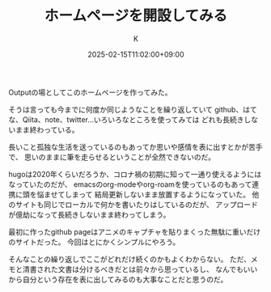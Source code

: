 #+TITLE: ホームページを開設してみる
#+DATE: 2025-02-15T11:02:00+09:00
#+AUTHOR: K
#+DRAFT: false
#+TAGS[]: hugo
#+CATEGORIES: diary
Outputの場としてこのホームページを作ってみた。

そうは言っても今までに何度か同じようなことを繰り返していて
github、はてな、Qiita、note、twitter...いろいろなところを使ってみては
どれも長続きしないまま終わっている。

長いこと孤独な生活を送っているのもあってか思いや感情を表に出すとかが苦手で、
思いのままに筆を走らせるということが全然できないのだ。

hugoは2020年くらいだろうか、コロナ禍の初期に知って一通り使えるようにはなっていたのだが、
emacsのorg-modeやorg-roamを使っているのもあって連携に頭を悩ませてしまって
結局更新しないまま放置するようになっていた。
他のサイトも同じでローカルで何かを書いたりはしているのだが、
アップロードが億劫になって長続きしないまま終わってしまう。

最初に作ったgithub pageはアニメのキャプチャを貼りまくった無駄に重いだけのサイトだった。
今回はとにかくシンプルにやろう。

そんなことの繰り返しでここがどれだけ続くのかもよくわからない。
ただ、メモと清書された文書は分けるべきだとは前々から思っているし、
なんでもいいから自分という存在を表に出してみるのも大事なことだと思うのだ。


